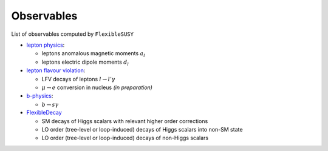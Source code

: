 ===========
Observables
===========

List of observables computed by ``FlexibleSUSY``

- `lepton physics <observables/lepton_physics.rst>`_:

  - leptons anomalous magnetic moments :math:`$a_l$`
  - leptons electric dipole moments :math:`$d_l$`

- `lepton flavour violation <observables/LFV.rst>`_:

  - LFV decays of leptons :math:`$l \to l' \gamma$`
  - :math:`$\mu \to e$` conversion in nucleus *(in preparation)*

- `b-physics <observables/b_physics.rst>`_:

  - :math:`$b \to s \gamma$`

- `FlexibleDecay <observables/FlexibleDecay.rst>`_

  - SM decays of Higgs scalars with relevant higher order corrections
  - LO order (tree-level or loop-induced) decays of Higgs scalars into non-SM state
  - LO order (tree-level or loop-induced) decays of non-Higgs scalars

